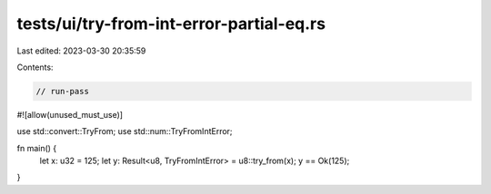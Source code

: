 tests/ui/try-from-int-error-partial-eq.rs
=========================================

Last edited: 2023-03-30 20:35:59

Contents:

.. code-block:: rs

    // run-pass

#![allow(unused_must_use)]

use std::convert::TryFrom;
use std::num::TryFromIntError;

fn main() {
    let x: u32 = 125;
    let y: Result<u8, TryFromIntError> = u8::try_from(x);
    y == Ok(125);
}


